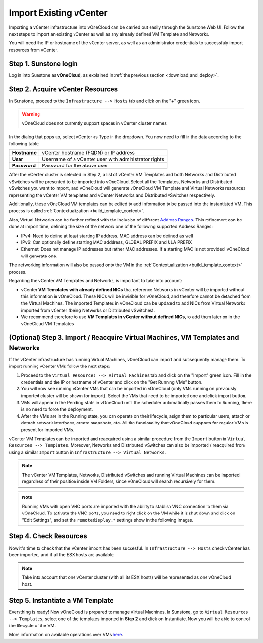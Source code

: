 .. _import_vcenter:

=======================
Import Existing vCenter
=======================

Importing a vCenter infrastructure into vOneCloud can be carried out easily through the Sunstone Web UI. Follow the next steps to import an existing vCenter as well as any already defined VM Template and Networks.

You will need the IP or hostname of the vCenter server, as well as an administrator credentials to successfuly import resources from vCenter.

Step 1. Sunstone login
-----------------------

Log in into Sunstone as **vOneCloud**, as explained in :ref:`the previous section <download_and_deploy>`.

.. _acquire_resources:

Step 2. Acquire vCenter Resources
---------------------------------

In Sunstone, proceed to the ``Infrastructure --> Hosts`` tab and click on the "+" green icon.

.. image:: /images/import_cluster.png
    :align: center

.. warning:: vOneCloud does not currently support spaces in vCenter cluster names

In the dialog that pops up, select vCenter as Type in the dropdown. You now need to fill in the data according to the following table:

+--------------+------------------------------------------------------+
| **Hostname** | vCenter hostname (FQDN) or IP address                |
+--------------+------------------------------------------------------+
| **User**     | Username of a vCenter user with administrator rights |
+--------------+------------------------------------------------------+
| **Password** | Password for the above user                          |
+--------------+------------------------------------------------------+

.. image:: /images/vcenter_create.png
    :align: center

After the vCenter cluster is selected in Step 2, a list of vCenter VM Templates and both Networks and Distributed vSwitches will be presented to be imported into vOneCloud. Select all the Templates, Networks and Distributed vSwitches you want to import, and vOneCloud will generate vOneCloud VM Template and Virtual Networks resources representing the vCenter VM templates and vCenter Networks and Distributed vSwitches respectively.

Additionally, these vOneCloud VM templates can be edited to add information to be passed into the instantiated VM. This process is called :ref:`Contextualization <build_template_context>`.

Also, Virtual Networks can be further refined with the inclusion of different `Address Ranges <http://docs.opennebula.org/4.10/user/virtual_resource_management/vgg.html#the-address-range-ar>`__. This refinement can be done at import time, defining the size of the network one of the following supported Address Ranges:

- IPv4: Need to define at least starting IP address. MAC address can be defined as well
- IPv6: Can optionally define starting MAC adddress, GLOBAL PREFIX and ULA PREFIX
- Ethernet: Does not manage IP addresses but rather MAC addresses. If a starting MAC is not provided, vOneCloud will generate one.

The networking information will also be passed onto the VM in the :ref:`Contextualization <build_template_context>` process.

.. _vmtemplates_and_networks:

Regarding the vCenter VM Templates and Networks, is important to take into account:

- vCenter **VM Templates with already defined NICs** that reference Networks in vCenter will be imported without this information in vOneCloud. These NICs will be invisible for vOneCloud, and therefore cannot be detached from the Virtual Machines. The imported Templates in vOneCloud can be updated to add NICs from Virtual Networks imported from vCenter (being Networks or Distributed vSwitches).

- We recommend therefore to use **VM Templates in vCenter without defined NICs**, to add them later on in the vOneCloud VM Templates

.. _import_running_vms:

(Optional) Step 3. Import / Reacquire Virtual Machines, VM Templates and Networks
---------------------------------------------------------------------------------

If the vCenter infrastructure has running Virtual Machines, vOneCloud can import and subsequently manage them. To import running vCenter VMs follow the next steps:

1. Proceed to the ``Virtual Resources --> Virtual Machines`` tab and click on the "Import" green icon.  Fill in the credentials and the IP or hostname of vCenter and click on the "Get Running VMs" button.
2. You will now see running vCenter VMs that can be imported in vOneCloud (only VMs running on previously imported cluster will be shown for import). Select the VMs that need to be imported one and click import button.
3. VMs will appear in the Pending state in vOneCloud until the scheduler automatically passes them to Running, there is no need to force the deployment.
4. After the VMs are in the Running state, you can operate on their lifecycle, asign them to particular users, attach or detach network interfaces, create snapshots, etc. All the funcionality that vOneCloud supports for regular VMs is present for imported VMs.

.. image:: /images/import_running_vms.png
    :align: center

vCenter VM Templates can be imported and reacquired using a similar procedure from the ``Import`` button in ``Virtual Resources --> Templates``. Moreover, Networks and Distributed vSwitches can also be imported / reacquired from using a similar ``Import`` button in ``Infrastructure --> Virtual Networks``.

.. note:: The vCenter VM Templates, Networks, Distributed vSwitches and running Virtual Machines can be imported regardless of their position inside VM Folders, since vOneCloud will search recursively for them.

.. note:: Running VMs with open VNC ports are imported with the ability to stablish VNC connection to them via vOneCloud. To activate the VNC ports, you need to right click on the VM while it is shut down and click on "Edit Settings", and set the ``remotedisplay.*`` settings show in the following images.

.. image:: /images/vm_advanced_settings.png
    :align: center

.. image:: /images/set_vnc_port.png
    :align: center

Step 4. Check Resources
-----------------------

Now it's time to check that the vCenter import has been succesful. In ``Infrastructure --> Hosts`` check vCenter has been imported, and if all the ESX hosts are available:

.. note:: Take into account that one vCenter cluster (with all its ESX hosts) will be represented as one vOneCloud host.

.. image:: /images/import_vcenter_esx_view.png
    :align: center

Step 5. Instantiate a VM Template
---------------------------------

Everything is ready! Now vOneCloud is prepared to manage Virtual Machines. In Sunstone, go to ``Virtual Resources --> Templates``, select one of the templates imported in **Step 2** and click on Instantiate. Now you will be able to control the lifecycle of the VM.

More information on available operations over VMs `here <http://docs.opennebula.org/4.10/user/virtual_resource_management/vm_guide_2.html>`__.
